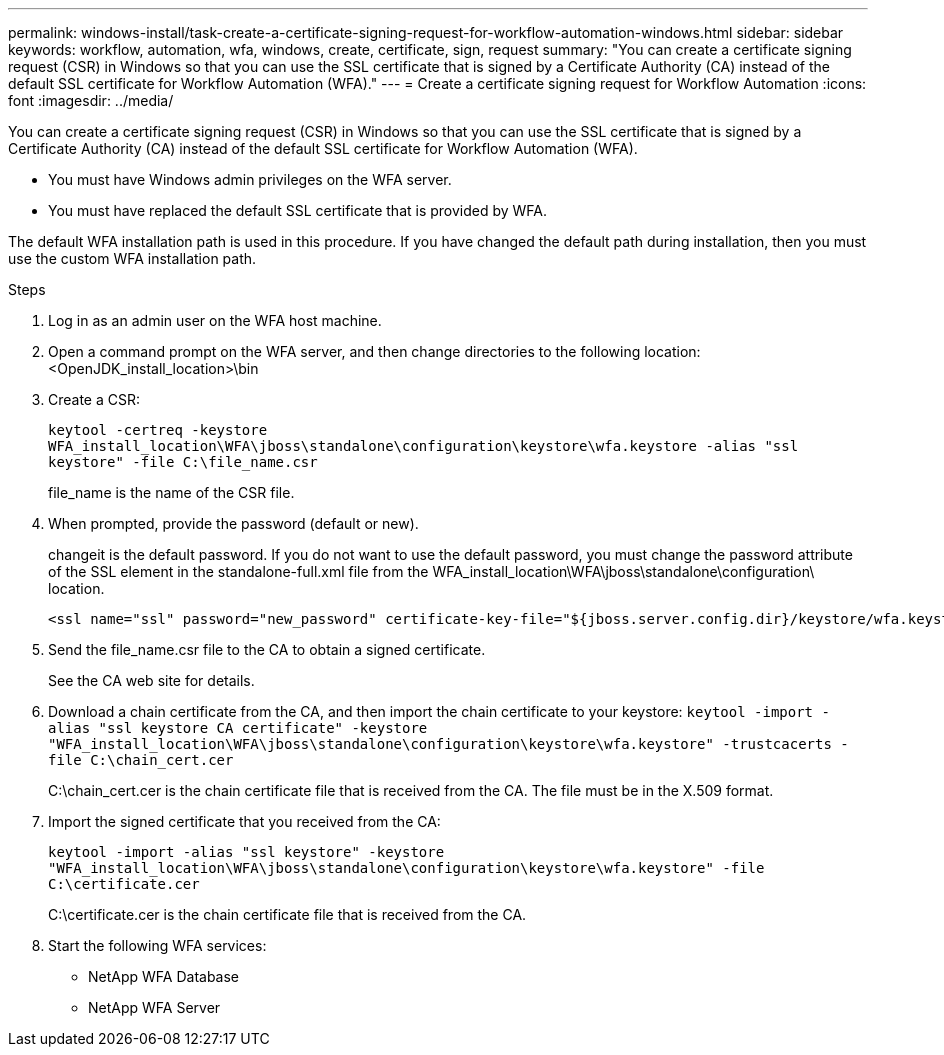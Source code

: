 ---
permalink: windows-install/task-create-a-certificate-signing-request-for-workflow-automation-windows.html
sidebar: sidebar
keywords: workflow, automation, wfa, windows, create, certificate, sign, request
summary: "You can create a certificate signing request (CSR) in Windows so that you can use the SSL certificate that is signed by a Certificate Authority (CA) instead of the default SSL certificate for Workflow Automation (WFA)."
---
= Create a certificate signing request for Workflow Automation
:icons: font
:imagesdir: ../media/

[.lead]
You can create a certificate signing request (CSR) in Windows so that you can use the SSL certificate that is signed by a Certificate Authority (CA) instead of the default SSL certificate for Workflow Automation (WFA).

* You must have Windows admin privileges on the WFA server.
* You must have replaced the default SSL certificate that is provided by WFA.

The default WFA installation path is used in this procedure. If you have changed the default path during installation, then you must use the custom WFA installation path.

.Steps
. Log in as an admin user on the WFA host machine.
. Open a command prompt on the WFA server, and then change directories to the following location: +
<OpenJDK_install_location>\bin
. Create a CSR:
+
`keytool -certreq -keystore WFA_install_location\WFA\jboss\standalone\configuration\keystore\wfa.keystore -alias "ssl keystore" -file C:\file_name.csr`
+
file_name is the name of the CSR file.

. When prompted, provide the password (default or new).
+
changeit is the default password. If you do not want to use the default password, you must change the password attribute of the SSL element in the standalone-full.xml file from the WFA_install_location\WFA\jboss\standalone\configuration\ location.
+
----
<ssl name="ssl" password="new_password" certificate-key-file="${jboss.server.config.dir}/keystore/wfa.keystore"
----

. Send the file_name.csr file to the CA to obtain a signed certificate.
+
See the CA web site for details.

. Download a chain certificate from the CA, and then import the chain certificate to your keystore: `keytool -import -alias "ssl keystore CA certificate" -keystore "WFA_install_location\WFA\jboss\standalone\configuration\keystore\wfa.keystore" -trustcacerts -file C:\chain_cert.cer`
+
C:\chain_cert.cer is the chain certificate file that is received from the CA. The file must be in the X.509 format.

. Import the signed certificate that you received from the CA:
+
`keytool -import -alias "ssl keystore" -keystore "WFA_install_location\WFA\jboss\standalone\configuration\keystore\wfa.keystore" -file C:\certificate.cer`
+
C:\certificate.cer is the chain certificate file that is received from the CA.

. Start the following WFA services:
 ** NetApp WFA Database
 ** NetApp WFA Server
